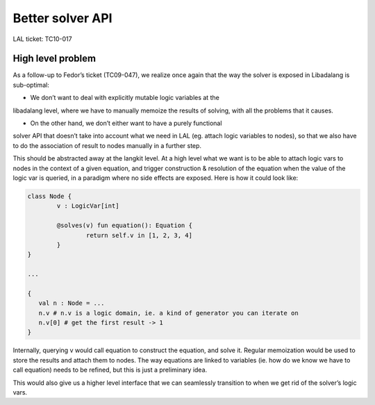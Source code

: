 Better solver API
=================

LAL ticket: TC10-017

High level problem
------------------

As a follow-up to Fedor’s ticket (TC09-047), we realize once again that the
way the solver is exposed in Libadalang is sub-optimal:

- We don’t want to deal with explicitly mutable logic variables at the
libadalang level, where we have to manually memoize the results of solving,
with all the problems that it causes.

- On the other hand, we don’t either want to have a purely functional
solver API that doesn’t take into account what we need in LAL (eg. attach
logic variables to nodes), so that we also have to do the association of
result to nodes manually in a further step.

This should be abstracted away at the langkit level. At a high level what
we want is to be able to attach logic vars to nodes in the context of a
given equation, and trigger construction & resolution of the equation when
the value of the logic var is queried, in a paradigm where no side effects
are exposed. Here is how it could look like:

.. code:: java

	class Node {
		v : LogicVar[int]

		@solves(v) fun equation(): Equation {
			return self.v in [1, 2, 3, 4]
		}
	}

	...

	{
	   val n : Node = ...
	   n.v # n.v is a logic domain, ie. a kind of generator you can iterate on
	   n.v[0] # get the first result -> 1
	}

Internally, querying v would call equation to construct the equation, and
solve it. Regular memoization would be used to store the results and attach
them to nodes. The way equations are linked to variables (ie. how do we know we
have to call equation) needs to be refined, but this is just a preliminary
idea.

This would also give us a higher level interface that we can seamlessly
transition to when we get rid of the solver’s logic vars.
